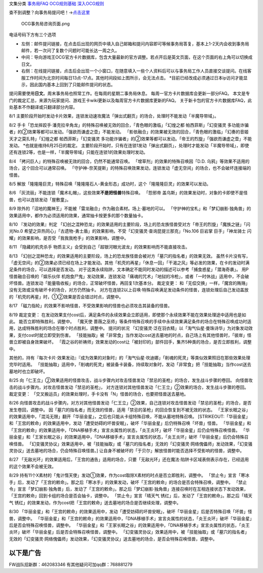 文集分类 `事务局FAQ <http://www.jianshu.com/nb/10161162>`__
`OCG规则基础 <http://www.jianshu.com/nb/10378886>`__
`深入OCG规则 <http://www.jianshu.com/nb/3903431>`__

查不到调整？向事务局提问吧！→\ `点击这里 <http://www.yugioh-card.com/japan/support/>`__

.. figure:: http://upload-images.jianshu.io/upload_images/1898522-91e01ac73392218c.png?imageMogr2/auto-orient/strip%7CimageView2/2/w/1240
   :alt: OCG事务局咨询页面.png

   OCG事务局咨询页面.png

电话号码下方有三个选项

-  左侧：邮件提问链接，在点击后出现的网页中填入自己邮箱和提问内容即可等候事务局答复，基本上1-2天内会收到事务局邮件，若一次问了复数个问题时可能长达一周之久。
-  中间：导向游戏王OCG官方卡片数据库，包含大量最新的官方调整。若点开后是英文页面，在这个页面的右上角可以切换成日文。
-  右侧：在线提问链接，点击后会出现一个小窗口，在随意填入一些个人资料后可以与事务局工作人员直接交谈提问。在线客服工作时间为北京时间每日13点-17点。其他时间段如上图所示，会无法点击。
   \*目前已经改成必须通过日本ip访问才能显示，因此国内基本上回到了只能邮件提问的状态。

提问需要使用\ **日文**\ 。周末事务局也照常工作。在每周的星期二事务局休息。
每周一官方卡片数据库会更新一部分FAQ。
本文是专门的裁定汇总，来源为玩家提问、游戏王卡wiki更新以及每周官方卡片数据库更新的FAQ。
关于新卡包的官方卡片数据库FAQ，此处基本不作翻译或只翻译部分内容。

8/1
主要阶段开始时发动卡片效果，连锁发动速攻魔法「弹出式翻页」的场合，处理时不能发动「半魔导带域」。

8/2
手卡「恐龙摔跤手·潘克拉辛角龙」的特殊召唤被无效的回合，「青色眼的激临」「幻煌之都
帕西菲斯」「幻变骚灵
多功能诈骗者」的②效果等都可以发动。「强欲而谦虚之壶」不能发动。
「影依融合」的效果被无效的回合，「青色眼的激临」「幻奏的音姬
天才之莫扎特」「幻煌之都 帕西菲斯」「幻变骚灵
多功能诈骗者」的②效果等都可以发动。「帝王的烈旋」「强欲而谦虚之壶」不能发动。
\*也就是维持6月25日的裁定。
主要阶段开始时，只有在连锁1发动「弹出式翻页」，处理时才能发动「半魔导带域」，即使还有连锁2等，也是一样，「半魔导带域」只能在连锁1的效果处理时发动。

8/4 「拷问巨人」的特殊召唤被无效的回合，仍然不能通常召唤。
「增草剂」的效果的特殊召唤因「D.D.
乌鸦」等效果不适用的场合，这个回合可以通常召唤。
「守护神-奈芙提斯」的特殊召唤效果发动，连锁发动「虚无空间」的场合，也不会破坏连接端的怪兽。

8/5
解放「隆隆隆巨灵」特殊召唤「隆隆隆石人-黄金形态」成功时，这个「隆隆隆巨灵」的效果可以发动。

8/6 「灰流丽」不能连锁「魔术礼帽」，这些效果\ **不是把怪兽**\ 特殊召唤。
「怨邪帝
盖乌斯」的效果发动时，对象的卡即使不是怪兽，也可以连锁发动「屋敷童」。

8/9
除外的「沼地的魔神王」不能被「雷龙融合」作为融合素材。场上·墓地的可以。
「守护神的宝札」和「梦幻崩影·独角兽」的效果适用中，都作为必须适用的效果，通常抽卡按更多的那个数量抽卡。

8/10 『发动的效果』判定
「幻创之混种恐龙」的效果适用的主要阶段，场上的恐龙族怪兽受对方「帝王的烈旋」「魔族之链」「闪光No.0
希望之异热同心」「古遗物-勇士盾」的效果影响，不受「幻变骚灵·查询昆提兰那克」「No.106
巨岩掌 巨手」「神龙骑士
闪耀」的效果影响，是否受「我我我枪手」的效果影响，调整中。

8/11 「隐藏的机壳杀手
物质主义」会受到自己「超银河眼光波龙」的效果影响而不能直接攻击。

8/13
「幻创之混种恐龙」的效果适用的主要阶段，场上的恐龙族怪兽会被对方「墓穴的指名者」的效果无效。
虽然卡片没有写，「虚无空间」的②效果必须已经在场上才能发动。其他「机壳的再星」「休息一回」「干渴之风」等必发的效果，在卡的发动时满足条件的场合，可以选择是否发动。
对于这类永续陷阱，文本确定不能同时发动的描述可以参考「捕食惑星」「潜海奇袭」。
用P怪兽融合召唤的「娱乐伙伴
机炮食尸鬼」发动效果，连锁发动「痛魂的咒术」「地狱的冷枪」，或者「一时休战」适用中，不会破坏怪兽。连锁发动「能量吸收板」的场合，正常破坏怪兽，再回复1次基本分。
裁定变更：
和「无偿交换」一样，「魔宫的贿赂」没有无效或没有破坏卡的场合，对方仍然抽卡。
对方在连锁2以上召唤·特殊召唤满足发动条件的怪兽，连锁处理后自己发动盖放的「机壳的再星」时，①②效果是否会错过时点，调整中。

8/17
「磁力指轮」的效果不影响怪兽，不受效果影响的怪兽也必须攻击其装备的怪兽。

8/19 裁定变更：
在发动效果支付cost后，满足条件的永续效果会立即适用，即使那个永续效果不能在效果处理途中适用也是如此。
能否立即特殊胜利，调整中。 「魔天使
蔷薇之巫师」等条件特殊召唤的手续中永续效果满足条件的场合在特殊召唤成功时适用，达成特殊胜利的场合在哪个时点胜利，调整中。
提问的状况
「幻变骚灵·泛在羽衣精」以「淘气仙星·曼珠诗华」为对象发动效果，支付cost时就立即受到伤害。
「技能抽取」被「非常食」当作发动cost送去墓地的时点，自己场上有其他怪兽时，「彼岸」怪兽立即被自身效果破坏。
「霞之谷的祈祷师」效果发动的cost让「被封印的」部件回手，集齐5种类的场合，是否立即胜利，调整中。

其他的，持有『每次卡片·效果发动』『成为效果的对象时』的「淘气仙星·坎迪娜」「削魂的死灵」等类似效果照旧在那些效果处理完毕时适用。
「技能抽取」适用中，「削魂的死灵」被装备卡装备，持续取对象时，发动「非常食」把「技能抽取」当作cost送去墓地时也立即破坏。

8/25
向「仁王立」②效果适用的怪兽攻击，战斗步骤内对攻击怪兽发动「禁忌的圣枪」的场合，发生战斗步骤的卷回。
向怪兽攻击的战斗步骤内，对攻击怪兽发动「禁忌的圣枪」，
对方连锁对其他怪兽发动「仁王立」②效果的场合，发生战斗步骤的卷回。
裁定变更：
「交叉搬运员」的效果处理时，手卡没有「N」怪兽的场合，也要把怪兽送去墓地。

8/26
向怪兽攻击的战斗步骤内，对方对其他怪兽发动「仁王立」②效果，自己连锁对攻击怪兽发动「禁忌的圣枪」的场合，是否发生卷回，调整中。
因「墓穴的指名者」而无效的怪兽，适用「禁忌的圣枪」的回合恢复到不被无效的状态。
「王家长眠之谷」的效果适用中，「混沌无限」翻开「华丽金星」，之后也只能从卡组特殊召唤，不能从墓地特殊召唤。
[STRIKEOUT:「华丽金星」和「王宫的敕命」的效果适用中，发动「遭受妨碍的坏兽安眠」，破坏「华丽金星」后仍特殊召唤「坏兽」怪兽。
「华丽金星」和「王宫的敕命」的效果适用中，「DNA移植手术」宣言炎属性的状态，「炎王炎环」破坏「华丽金星」后仍会特殊召唤怪兽。
「华丽金星」和「王家长眠之谷」的效果适用中，「DNA移植手术」宣言炎属性的状态，「炎王炎环」破坏「华丽金星」后仍会特殊召唤怪兽。
「幻变骚灵协议」效果适用中，被「技能抽取」或「墓穴的指名者」无效的「幻变骚灵·网络傀儡师」发动效果，「幻变骚灵协议」送去墓地的场合，仍会特殊召唤怪兽。]
让自身不被破坏的「于贝尔」解放怪兽时能否选择不受影响的怪兽，调整中。

8/27
「无敌光环」的效果适用后，「王宫的通告」适用的场合，只要「无敌光环」还在魔法·陷阱卡区域表侧表示存在，已经适用的这个效果不会被无效。

8/29
持有11个X素材的「鬼计惰天使」发动①效果，作为cost取除X素材的时点是否立即胜利，调整中。
「禁止令」宣言「寒冰手」后，发动了「王宫的敕命」。那之后「寒冰手」的效果发动，破坏「王宫的敕命」的场合是否会特殊召唤，调整中。
「禁止令」宣言「梦幻崩影·独角兽」后，发动了「王宫的敕命」。那之后「梦幻崩影·独角兽」连接召唤时在互相连接状态下发动效果，「王宫的敕命」回到卡组的场合是否会抽卡，调整中。
「禁止令」宣言「晴天气 锈红」后，发动了「王宫的敕命」。那之后「晴天气
锈红」的效果发动，作为cost把「王宫的敕命」送去墓地的场合是否继续处理，调整中。

8/30
「华丽金星」和「王宫的敕命」的效果适用中，发动「遭受妨碍的坏兽安眠」，破坏「华丽金星」后是否特殊召唤「坏兽」怪兽，调整中。
「华丽金星」和「王宫的敕命」的效果适用中，「DNA移植手术」宣言炎属性的状态，「炎王炎环」破坏「华丽金星」后是否会特殊召唤怪兽，调整中。
「华丽金星」和「王家长眠之谷」的效果适用中，「DNA移植手术」宣言炎属性的状态，「炎王炎环」破坏「华丽金星」后是否会特殊召唤怪兽，调整中。
「幻变骚灵协议」效果适用中，被「技能抽取」或「墓穴的指名者」无效的「幻变骚灵·网络傀儡师」发动效果，「幻变骚灵协议」送去墓地的场合，是否会特殊召唤怪兽，调整中。

以下是广告
==========

FW战队招新群：462083346 有其他疑问可加qq群：768881279
